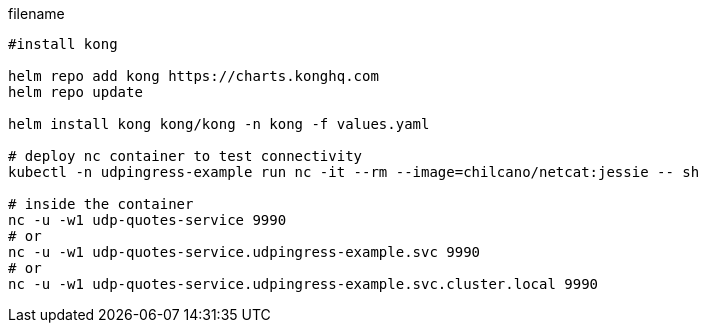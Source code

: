 [source,bash]
.filename
----
#install kong

helm repo add kong https://charts.konghq.com
helm repo update

helm install kong kong/kong -n kong -f values.yaml

# deploy nc container to test connectivity 
kubectl -n udpingress-example run nc -it --rm --image=chilcano/netcat:jessie -- sh

# inside the container 
nc -u -w1 udp-quotes-service 9990
# or
nc -u -w1 udp-quotes-service.udpingress-example.svc 9990
# or
nc -u -w1 udp-quotes-service.udpingress-example.svc.cluster.local 9990
----




